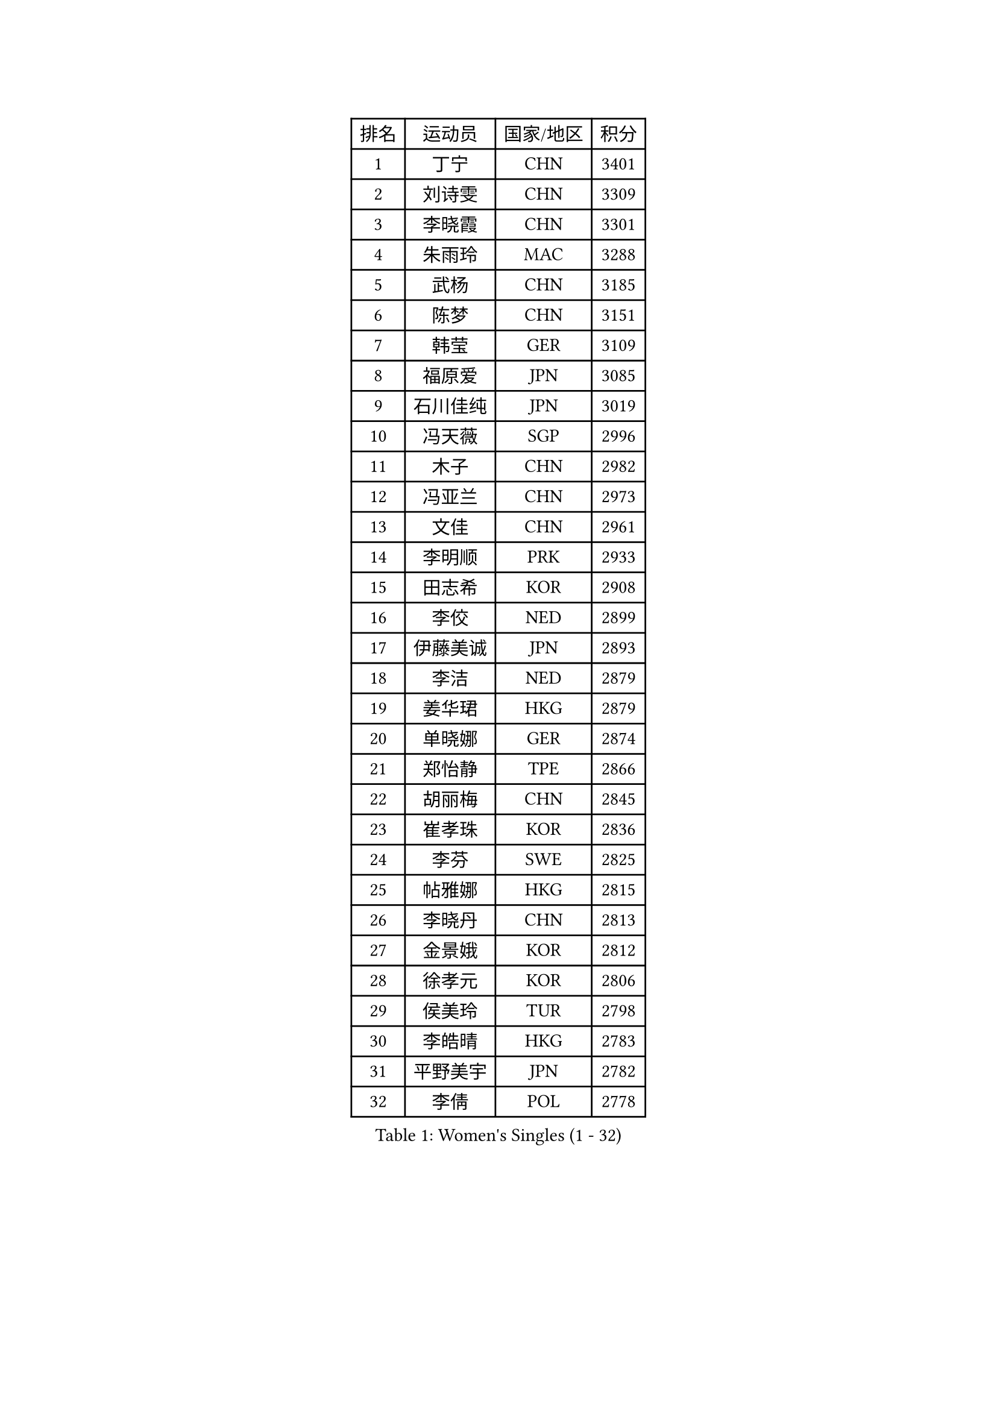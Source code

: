 
#set text(font: ("Courier New", "NSimSun"))
#figure(
  caption: "Women's Singles (1 - 32)",
    table(
      columns: 4,
      [排名], [运动员], [国家/地区], [积分],
      [1], [丁宁], [CHN], [3401],
      [2], [刘诗雯], [CHN], [3309],
      [3], [李晓霞], [CHN], [3301],
      [4], [朱雨玲], [MAC], [3288],
      [5], [武杨], [CHN], [3185],
      [6], [陈梦], [CHN], [3151],
      [7], [韩莹], [GER], [3109],
      [8], [福原爱], [JPN], [3085],
      [9], [石川佳纯], [JPN], [3019],
      [10], [冯天薇], [SGP], [2996],
      [11], [木子], [CHN], [2982],
      [12], [冯亚兰], [CHN], [2973],
      [13], [文佳], [CHN], [2961],
      [14], [李明顺], [PRK], [2933],
      [15], [田志希], [KOR], [2908],
      [16], [李佼], [NED], [2899],
      [17], [伊藤美诚], [JPN], [2893],
      [18], [李洁], [NED], [2879],
      [19], [姜华珺], [HKG], [2879],
      [20], [单晓娜], [GER], [2874],
      [21], [郑怡静], [TPE], [2866],
      [22], [胡丽梅], [CHN], [2845],
      [23], [崔孝珠], [KOR], [2836],
      [24], [李芬], [SWE], [2825],
      [25], [帖雅娜], [HKG], [2815],
      [26], [李晓丹], [CHN], [2813],
      [27], [金景娥], [KOR], [2812],
      [28], [徐孝元], [KOR], [2806],
      [29], [侯美玲], [TUR], [2798],
      [30], [李皓晴], [HKG], [2783],
      [31], [平野美宇], [JPN], [2782],
      [32], [李倩], [POL], [2778],
    )
  )#pagebreak()

#set text(font: ("Courier New", "NSimSun"))
#figure(
  caption: "Women's Singles (33 - 64)",
    table(
      columns: 4,
      [排名], [运动员], [国家/地区], [积分],
      [33], [杨晓欣], [MON], [2776],
      [34], [#text(gray, "文炫晶")], [KOR], [2765],
      [35], [石垣优香], [JPN], [2763],
      [36], [车晓曦], [CHN], [2762],
      [37], [于梦雨], [SGP], [2758],
      [38], [若宫三纱子], [JPN], [2755],
      [39], [杜凯琹], [HKG], [2746],
      [40], [MIKHAILOVA Polina], [RUS], [2734],
      [41], [佩特丽莎 索尔佳], [GER], [2732],
      [42], [陈思羽], [TPE], [2731],
      [43], [傅玉], [POR], [2718],
      [44], [IVANCAN Irene], [GER], [2717],
      [45], [RI Mi Gyong], [PRK], [2713],
      [46], [平野早矢香], [JPN], [2711],
      [47], [PESOTSKA Margaryta], [UKR], [2710],
      [48], [梁夏银], [KOR], [2708],
      [49], [BILENKO Tetyana], [UKR], [2707],
      [50], [沈燕飞], [ESP], [2705],
      [51], [伊丽莎白 萨玛拉], [ROU], [2699],
      [52], [GU Ruochen], [CHN], [2694],
      [53], [LI Xue], [FRA], [2694],
      [54], [NG Wing Nam], [HKG], [2689],
      [55], [WINTER Sabine], [GER], [2682],
      [56], [索菲亚 波尔卡诺娃], [AUT], [2674],
      [57], [陈可], [CHN], [2673],
      [58], [MONTEIRO DODEAN Daniela], [ROU], [2672],
      [59], [森田美咲], [JPN], [2672],
      [60], [佐藤瞳], [JPN], [2670],
      [61], [吴佳多], [GER], [2665],
      [62], [刘斐], [CHN], [2659],
      [63], [维多利亚 帕芙洛维奇], [BLR], [2657],
      [64], [LANG Kristin], [GER], [2651],
    )
  )#pagebreak()

#set text(font: ("Courier New", "NSimSun"))
#figure(
  caption: "Women's Singles (65 - 96)",
    table(
      columns: 4,
      [排名], [运动员], [国家/地区], [积分],
      [65], [EKHOLM Matilda], [SWE], [2648],
      [66], [VACENOVSKA Iveta], [CZE], [2647],
      [67], [李时温], [KOR], [2647],
      [68], [KOMWONG Nanthana], [THA], [2647],
      [69], [PARK Youngsook], [KOR], [2641],
      [70], [CHENG Hsien-Tzu], [TPE], [2641],
      [71], [PASKAUSKIENE Ruta], [LTU], [2637],
      [72], [TIKHOMIROVA Anna], [RUS], [2635],
      [73], [#text(gray, "LEE Eunhee")], [KOR], [2630],
      [74], [倪夏莲], [LUX], [2629],
      [75], [LIN Ye], [SGP], [2622],
      [76], [张蔷], [CHN], [2621],
      [77], [陈幸同], [CHN], [2618],
      [78], [#text(gray, "YOON Sunae")], [KOR], [2617],
      [79], [POTA Georgina], [HUN], [2615],
      [80], [MATELOVA Hana], [CZE], [2613],
      [81], [ZHOU Yihan], [SGP], [2610],
      [82], [刘佳], [AUT], [2609],
      [83], [#text(gray, "JIANG Yue")], [CHN], [2609],
      [84], [王曼昱], [CHN], [2606],
      [85], [金宋依], [PRK], [2603],
      [86], [LI Chunli], [NZL], [2603],
      [87], [ABE Megumi], [JPN], [2602],
      [88], [邵杰妮], [POR], [2599],
      [89], [张安], [USA], [2598],
      [90], [#text(gray, "KIM Jong")], [PRK], [2594],
      [91], [LIU Xi], [CHN], [2594],
      [92], [加藤美优], [JPN], [2593],
      [93], [曾尖], [SGP], [2593],
      [94], [早田希娜], [JPN], [2585],
      [95], [SAWETTABUT Suthasini], [THA], [2584],
      [96], [妮娜 米特兰姆], [GER], [2582],
    )
  )#pagebreak()

#set text(font: ("Courier New", "NSimSun"))
#figure(
  caption: "Women's Singles (97 - 128)",
    table(
      columns: 4,
      [排名], [运动员], [国家/地区], [积分],
      [97], [刘高阳], [CHN], [2578],
      [98], [CHOI Moonyoung], [KOR], [2578],
      [99], [LEE Yearam], [KOR], [2576],
      [100], [#text(gray, "ZHU Chaohui")], [CHN], [2576],
      [101], [SIBLEY Kelly], [ENG], [2575],
      [102], [SOLJA Amelie], [AUT], [2575],
      [103], [PARTYKA Natalia], [POL], [2574],
      [104], [GRZYBOWSKA-FRANC Katarzyna], [POL], [2571],
      [105], [森樱], [JPN], [2571],
      [106], [ODOROVA Eva], [SVK], [2567],
      [107], [MAEDA Miyu], [JPN], [2567],
      [108], [KIM Hye Song], [PRK], [2556],
      [109], [NOSKOVA Yana], [RUS], [2555],
      [110], [BALAZOVA Barbora], [SVK], [2550],
      [111], [MATSUZAWA Marina], [JPN], [2549],
      [112], [张墨], [CAN], [2549],
      [113], [#text(gray, "PARK Seonghye")], [KOR], [2546],
      [114], [浜本由惟], [JPN], [2537],
      [115], [伯纳黛特 斯佐科斯], [ROU], [2535],
      [116], [YOO Eunchong], [KOR], [2527],
      [117], [LAY Jian Fang], [AUS], [2525],
      [118], [LOVAS Petra], [HUN], [2525],
      [119], [ZHENG Jiaqi], [USA], [2524],
      [120], [SOO Wai Yam Minnie], [HKG], [2523],
      [121], [#text(gray, "JO Yujin")], [KOR], [2523],
      [122], [STRBIKOVA Renata], [CZE], [2523],
      [123], [HUANG Yi-Hua], [TPE], [2522],
      [124], [DVORAK Galia], [ESP], [2518],
      [125], [SO Eka], [JPN], [2515],
      [126], [LIU Xin], [CHN], [2514],
      [127], [DOLGIKH Maria], [RUS], [2514],
      [128], [#text(gray, "LEE Seul")], [KOR], [2511],
    )
  )